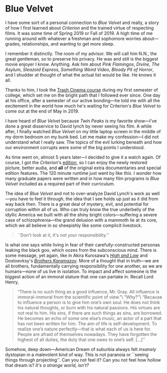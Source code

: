 #+options: exclude-html-head:property="theme-color"
#+html_head: <meta name="theme-color" property="theme-color" content="#ffffff">
#+html_head: <link rel="stylesheet" type="text/css" href="../drama.css">
#+options: preview-generate:t rss-prefix:(Film)
#+options: preview-generate-bg:#ffffff preview-generate-fg:#000000
#+date: 4; 12024 H.E.
* Blue Velvet

#+begin_export html
<img class="image movie-poster" src="poster.jpg">
#+end_export

I have some sort of a personal connection to /Blue Velvet/ and really, a story of
how I first learned about /Criterion/ and the trained virtue of respecting
films. It was some time of Spring 2019 or Fall of 2019. A high time of me
running around with whatever a freshman and sophomore worries about---grades,
relationships, and wanting to get more sleep.

I remember it distinctly. The room of my advisor. We will call him N.N., the great gentleman, so to
preserve his privacy. He was and still is the biggest movie enjoyer I
know. Anything. Ask him about /Pink Flamingos/, /Divine/, /The Asylum/, /Sleazoid
Express/, /Something Weird Video/, /Bloody Pit of Horror/, and I shudder at thought
of what the actual list would be like. He knows it all.

Thanks to him, I took the [[https://sandyuraz.com/blogs/good_bad_movies/][Trash Cinema course]] during my first semester of
college, which set me on the bright path that I followed ever since. One day at
his office, after a semester of our active bonding---he told me with all the
excitement in the world how much he's waiting for Criterion's /Blue Velvet/ to
come out at the end of May in 2019.

I have heard of /Blue Velvet/ because /Twin Peaks/ is my favorite show---I've done a
great disservice to David lynch by never seeing his film. A while after, I
finally watched /Blue Velvet/ on my little laptop screen in the middle of my dorm
bedroom on my bunk bed. Let me make my confession---I did not understand what I
really saw. The topics of the evil lurking beneath and how our environment
corrupts were some of the big points I understood.

#+drop_cap
As time went on, almost 5 years later---I decided to give it a watch again. Of
course, I got the /Criterion/'s [[https://www.criterion.com/films/29144-blue-velvet][edition]], so I can enjoy the newly restored
picture, better audia, and *all* of the original extra documentaries and special
edition features. The 120 minute runtime just went by like /this/. I wonder how
many graduate papers were written and in how many film programs is /Blue Velvet/
included as a required part of their curriculum.

The idea of /Blue Velvet/ and not to over-analyze David Lynch's work as well---you
have to feel it through, the idea that I see holds up just as it did from way
back then. There is a great deal of mystery, evil, and potential for corruption
within all of us. Who can truly know the true underbelly of the idyllic America
we built with all the shiny bright colors---suffering a severe case of
schizophrenia---the grand delusion with a mammoth lie at its core, which we all
believe in so sheepishly like some complicit livestock.

#+begin_quote
``Don't look at it, it's not your responsibility.''
#+end_quote

Is what one says while living in fear of their carefully-constructed personas
leaking the black goo, which oozes from the subconscious mind. There is some
message, yet again, like in Akira Kurosawa's [[../high-and-low][/High and Low/]] and Dostoevksy's
[[https://sandyuraz.com/writings/ideal_love/][/Brothers Karamazov/]]. More of a thought that in truth---we are all brothers,
fundamentally carrying responsibility for one another, as we are humans---none
of us live in isolation. To impact and affect someone is the biggest action of
an immoral stature that one can partake in. Recall Lord Henry,

#+begin_quote
“There is no such thing as a good influence, Mr. Gray. All influence is
immoral-immoral from the scientific point of view.”\
“Why?”\
“Because to influence a person is to give him one’s own soul. He does not think
his natural thoughts, or burn with his natural passions. His virtues are not
real to him. His sins, if there are such things as sins, are borrowed. He
becomes an echo of some one else’s music, an actor of a part that has not been
written for him. The aim of life is self-development. To realize one’s nature
perfectly—that is what each of us is here for. People are afraid of themselves
nowadays. They have forgotten the highest of all duties, the duty that one owes
to one’s self. [...]''
#+end_quote

#+drop_cap
Somehow, deep down---American Dream of suburbia always felt /insanely/ dystopian
in a malevolent kind of way. This is not paranoia or ``seeing things through
projecting''. Can you not feel it? Can you not feel how hollow that dream is?
/It's a strange world, isn't?/
